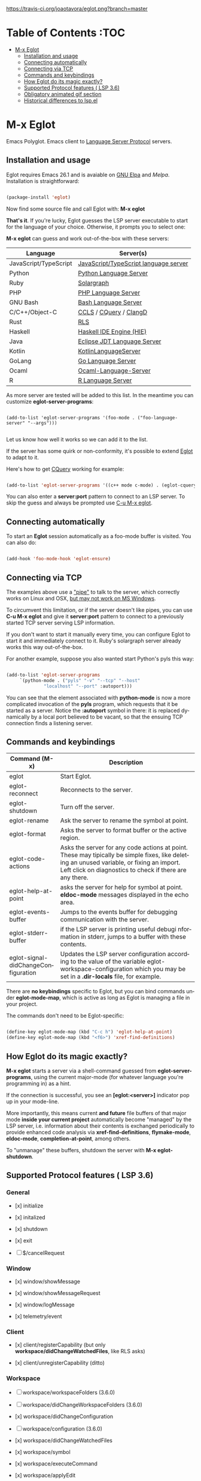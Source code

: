 # -*- mode: org -*-
# -*- coding: utf-8 -*-
#+STARTUP: overview
#+TILE: Eglot: Emacs Polyglot - LSP Client
#+OPTIONS: toc:1
#+LANGUAGE: en

[[https://travis-ci.org/joaotavora/eglot.png?branch=master]]
[[http://melpa.org/#/eglot][http://melpa.org/packages/eglot-badge.svg]]

* Table of Contents                                                     :TOC
- [[#m-x-eglot][M-x Eglot]]
  - [[#installation-and-usage][Installation and usage]]
  - [[#connecting-automatically][Connecting automatically]]
  - [[#connecting-via-tcp][Connecting via TCP]]
  - [[#commands-and-keybindings][Commands and keybindings]]
  - [[#how-eglot-do-its-magic-exactly][How Eglot do its magic exactly?]]
  - [[#supported-protocol-features--lsp-36][Supported Protocol features ( LSP 3.6)]]
  - [[#obligatory-animated-gif-section][Obligatory animated gif section]]
  - [[#historical-differences-to-lspel][Historical differences to lsp.el]]

* M-x Eglot
  Emacs Polyglot. Emacs client to [[https://microsoft.github.io/language-server-protocol/][Language Server Protocol]] servers.

** Installation and usage

   Eglot requires Emacs 26.1 and is avaiable on [[https://elpa.gnu.org][GNU Elpa]] and [[melpa.org][Melpa]]. Installation is straightforward:

   #+BEGIN_SRC emacs-lisp

   (package-install 'eglot)

   #+END_SRC

   Now find some source file and call Eglot with:  *M-x eglot*

   *That's it*. If you're lucky, Eglot guesses the LSP server executable to start
   for the language of your choice. Otherwise, it prompts you to select one:

   *M-x eglot* can guess and work out-of-the-box with these servers:

   | Language              | Server(s)                             |
   |-----------------------+---------------------------------------|
   | JavaScript/TypeScript | [[https://github.com/sourcegraph/javascript-typescript-langserver][JavaScript/TypeScript language server]] |
   | Python                | [[https://github.com/palantir/python-language-server][Python Language Server]]                |
   | Ruby                  | [[https://github.com/castwide/solargraph][Solargraph]]                            |
   | PHP                   | [[https://github.com/felixfbecker/php-language-server][PHP Language Server]]                   |
   | GNU Bash              | [[https://github.com/mads-hartmann/bash-language-server][Bash Language Server]]                  |
   | C/C++/Object-C        | [[https://github.com/MaskRay/ccls][CCLS]] / [[https://github.com/cquery-project/cquery][CQuery]] / [[https://clang.llvm.org/extra/clangd.html][ClangD]]                |
   | Rust                  | [[https://github.com/rust-lang-nursery/rls][RLS]]                                   |
   | Haskell               | [[https://github.com/haskell/haskell-ide-engine][Haskell IDE Engine (HIE)]]              |
   | Java                  | [[https://github.com/eclipse/eclipse.jdt.ls][Eclipse JDT Language Server]]           |
   | Kotlin                | [[https://github.com/fwcd/KotlinLanguageServer][KotlinLanguageServer]]                  |
   | GoLang                | [[https://github.com/sourcegraph/go-langserver][Go Language Server]]                    |
   | Ocaml                 | [[https://github.com/freebroccolo/ocaml-language-server][Ocaml-Language-Server]]                 |
   | R                     | [[https://cran.r-project.org/package=languageserver][R Language Server]]                     |

   As more server are tested will be added to this list. In the meantime you can customize *eglot-server-programs*:

   #+BEGIN_SRC emacs_lisp

   (add-to-list 'eglot-server-programs '(foo-mode . ("foo-language-server" "--args")))

   #+END_SRC

   Let us know how well it works so we can add it to the list.

   If the server has some quirk or non-conformity, it's possible to extend _Eglot_ to adapt to it.

   Here's how to get [[https://github.com/cquery-project/cquery][CQuery]] working for example:

   #+BEGIN_SRC emacs-lisp

   (add-to-list 'eglot-server-programs '((c++ mode c-mode) . (eglot-cquery "cquery")))

   #+END_SRC

   You can also enter a *server:port* pattern to connect to an LSP server. To skip the guess and always be prompted use _C-u M-x eglot_.

** Connecting automatically

   To start an *Eglot* session automatically as a foo-mode buffer is visited. You can also do:

   #+BEGIN_SRC emacs-lisp

   (add-hook 'foo-mode-hook 'eglot-ensure)

   #+END_SRC

** Connecting via TCP

   The examples above use a _"pipe"_ to talk to the server, which correctly works on Linux and OSX,
   [[https://www.gnu.org/software/emacs/manual/html_node/efaq-w32/Subprocess-hang.html][but may not work on MS Windows]].

   To circumvent this limitation, or if the server doesn't like pipes,
   you can use *C-u M-x eglot* and give it *server:port* pattern to connect to a previously started TCP server serving LSP information.

   If you don't want to start it manually every time, you can configure Eglot to start it and immediately connect to it. Ruby's solargraph server already works this way out-of-the-box.

   For another example, suppose you also wanted start Python's pyls this way:

   #+BEGIN_SRC emacs-lisp

   (add-to-list 'eglot-server-programs
		`(python-mode . ("pyls" "-v" "--tcp" "--host"
				 "localhost" "--port" :autoport)))
   #+END_SRC

   You can see that the element associated with *python-mode* is now a more complicated invocation of the *pyls* program,
   which requests that it be started as a server. Notice the *:autoport* symbol in there: it is replaced dynamically by a local port
   believed to be vacant, so that the ensuing TCP connection finds a listening server.

** Commands and keybindings
   | Command (M-x)                       | Description                                                                                                                                                                                            |
   |-------------------------------------+--------------------------------------------------------------------------------------------------------------------------------------------------------------------------------------------------------|
   | eglot                               | Start Eglot.                                                                                                                                                                                           |
   | eglot-reconnect                     | Reconnects to the server.                                                                                                                                                                              |
   | eglot-shutdown                      | Turn off the server.                                                                                                                                                                                   |
   | eglot-rename                        | Ask the server to rename the symbol at point.                                                                                                                                                          |
   | eglot-format                        | Asks the server to format buffer or the active region.                                                                                                                                                 |
   | eglot-code-actions                  | Asks the server for any code actions at  point. These may tipically be simple fixes, like deleting an unused variable, or fixing an import. Left click on diagnostics to check if there are any there. |
   | eglot-help-at-point                 | asks the server for help for symbol at point. *eldoc-mode* messages displayed in the echo area.                                                                                                          |
   | eglot-events-buffer                 | Jumps to the events buffer for debugging  communication with the server.                                                                                                                               |
   | eglot-stderr-buffer                 | if the LSP server is printing useful debugi nformation in stderr, jumps to a buffer with these contents.                                                                                               |
   | eglot-signal-didChangeConfiguration | Updates the LSP server configuration according to the value of the variable eglot-workspace-configuration which you may be set in a *.dir-locals* file, for example.                                     |


   There are *no keybindings* specific to Eglot, but you can bind commands under *eglot-mode-map*,
   which is active as long as Eglot is managing a file in your project.

   The commands don't need to be Eglot-specific:

   #+BEGIN_SRC emacs-lisp

   (define-key eglot-mode-map (kbd "C-c h") 'eglot-help-at-point)
   (define-key eglot-mode-map (kbd "<f6>") 'xref-find-definitions)

   #+END_SRC

** How Eglot do its magic exactly?

   *M-x eglot* starts a server via a shell-command guessed from *eglot-server-programs*,
   using the current major-mode (for whatever language you're programming in) as a hint.

   If the connection is successful, you see an *[eglot:<server>]* indicator pop up in your mode-line.

   More importantly, this means current *and future* file buffers of that major mode
   *inside your current project* automatically become "managed" by the LSP server,
   i.e.  information about their contents is exchanged periodically to provide enhanced code analysis
   via *xref-find-definitions*, *flymake-mode*, *eldoc-mode*, *completion-at-point*, among others.

   To "unmanage" these buffers, shutdown the server with *M-x eglot-shutdown*.
** Supported Protocol features ( LSP 3.6)
*** General

    - [x] initialize

    - [x] initalized

    - [x] shutdown

    - [x] exit

    - [ ] $/cancelRequest
*** Window
     - [x] window/showMessage

     - [x] window/showMessageRequest

     - [x] window/logMessage

     - [x] telemetry/event
*** Client
     - [x] client/registerCapability (but only *workspace/didChangeWatchedFiles*, like RLS asks)

     - [x] client/unregisterCapability  (ditto)
*** Workspace
     - [ ] workspace/workspaceFolders (3.6.0)

     - [ ] workspace/didChangeWorkspaceFolders (3.6.0)

     - [x] workspace/didChangeConfiguration

     - [ ] workspace/configuration (3.6.0)

     - [x] workspace/didChangeWatchedFiles

     - [x] workspace/symbol

     - [x] workspace/executeCommand

     - [x] workspace/applyEdit
*** Text Synchronization
    - [x] textDocument/didOpen

    - [x] textDocument/didChange (incremental or full)

    - [x] textDocument/willSave

    - [x] textDocument/willSaveWaitUntil

    - [x] textDocument/didSave

    - [x] textDocument/didClose
*** Diagnostics
    - [x] textDocument/publishDiagnostics
*** Language features
    - [x] textDocument/completion

    - [x] completionItem/resolve (works quite well with [companymode][companymode])

    - [x] textDocument/hover

    - [x] textDocument/signatureHelp (fancy stuff with Python's [pyls][pyls])

    - [x] textDocument/definition

    - [ ] textDocument/typeDefinition (3.6.0)

    - [ ] textDocument/implementation (3.6.0)

    - [x] textDocument/references

    - [x] textDocument/documentHighlight

    - [x] textDocument/documentSymbol

    - [x] textDocument/codeAction

    - [ ] textDocument/codeLens

    - [ ] codeLens/resolve

    - [ ] textDocument/documentLink

    - [ ] documentLink/resolve

    - [ ] textDocument/documentColor

    - [ ] textDocument/colorPresentation (3.6.0)

    - [x] textDocument/formatting

    - [x] textDocument/rangeFormatting

    - [ ] textDocument/onTypeFormatting

    - [x] textDocument/rename
** Obligatory animated gif section
   [[./gif-examples/eglot-code-actions.gif]]

   [[./gif-examples/eglot-completions.gif]]

   [[./gif-examples/eglot-diagnostics.gif]]

   [[./gif-examples/eglot-hover-on-symbol.gif]]

   [[./gif-examples/eglot-rename.gif]]

   [[./gif-examples/eglot-xref-find-definition.gif]]

   [[./gif-examples/eglot-xref-find-references.gif]]

   [[./gif-examples/eglot-snippets-on-completion.gif]]

** Historical differences to lsp.el

   Around May 2018, I wrote a comparison of Eglot to *lsp.el*, and
   was discussed with its then-maintainer.  That mode has since been
   refactored/rewritten and now [[https://github.com/joaotavora/eglot/issues/180][purports to support]]  a lot of features that differentiated Eglot from it.
   It may now be very different or very similar to Eglot, or even sing with the birds
   in the trees, so [[https://github.com/emacs-lsp/lsp-mode][go check it out]].  That said, here's the original comparison, which I will not be updating any more.

   "Eglot is considerably less code and hassle than lsp-mode.el.  In most
   cases, there's nothing to configure.  It's a minimalist approach
   focused on user experience and performance.

   User-visible differences:

   - The single most visible difference is the friendly entry point *M-x
     eglot*, not *M-x eglot-<language>*.  Also, there are no
     *eglot-<language>* extra packages.

   - There's no "whitelisting" or "blacklisting" directories to
     languages.  *M-x eglot* starts servers to handle file of a major
     mode inside a specific project, using Emacs's built-in *project.el*
     library to discover projects.  Then it automatically detects current
     and future opened files under that project and syncs with server;

   - Easy way to quit/restart a server, just middle/right click on the
     connection name;
   - Pretty interactive mode-line section for live tracking of server
     communication;
   - Automatically restarts frequently crashing servers (like RLS);
   - Slow-to-start servers start asynchronously in the background;
   - Server-initiated edits are confirmed with the user;
   - Diagnostics work out-of-the-box (no *flycheck.el* needed);
   - Smoother/more responsive (read below).

   Under the hood:

   - Message parser is much simpler.
   - Defers signature requests like *textDocument/hover* until server is
     ready.
   - Sends *textDocument/didChange* for groups of edits, not
     one per each tiny change.
   - Easier to read and maintain elisp. Yeah I know, *very subjective*,
     so judge for yourself.
   - Doesn't *require* anything other than Emacs, but will automatically
     upgrade to work with stuff outside Emacs, like *company*,
     *markdown-mode*, if you happen to have these installed.
   - Has automated tests that check against actual LSP servers."

# [lsp]: https://microsoft.github.io/language-server-protocol/
# [rls]: https://github.com/rust-lang-nursery/rls
# [pyls]: https://github.com/palantir/python-language-server
# [gnuelpa]: https://elpa.gnu.org/packages/eglot.html
# [melpa]: http://melpa.org/#/eglot
# [javascript-typescript-langserver]: https://github.com/sourcegraph/javascript-typescript-langserver
# [emacs-lsp]: https://github.com/emacs-lsp/lsp-mode
# [emacs-lsp-plugins]: https://github.com/emacs-lsp
# [bash-language-server]: https://github.com/mads-hartmann/bash-language-server
# [php-language-server]: https://github.com/felixfbecker/php-language-server
# [company-mode]: https://github.com/company-mode/company-mode
# [cquery]: https://github.com/cquery-project/cquery
# [ccls]: https://github.com/MaskRay/ccls
# [clangd]: https://clang.llvm.org/extra/clangd.html
# [solargraph]: https://github.com/castwide/solargraph
# [windows-subprocess-hang]: https://www.gnu.org/software/emacs/manual/html_node/efaq-w32/Subprocess-hang.html
# [haskell-ide-engine]: https://github.com/haskell/haskell-ide-engine
# [kotlin-language-server]: https://github.com/fwcd/KotlinLanguageServer
# [go-langserver]: https://github.com/sourcegraph/go-langserver
# [eclipse-jdt]: https://github.com/eclipse/eclipse.jdt.ls
# [ocaml-language-server]: https://github.com/freebroccolo/ocaml-language-server
# [r-languageserver]: https://cran.r-project.org/package=languageserver
